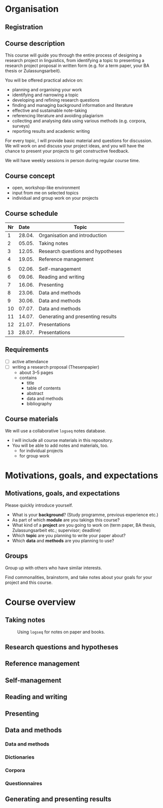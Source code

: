 * Organisation
** Registration
:PROPERTIES:
:BEAMER_ENV: frame
:BEAMER_ACT: handout:0
:END:
** Course description
:PROPERTIES:
:BEAMER_ENV: frame
:BEAMER_OPT: shrink=10
:END:

This course will guide you through the entire process of designing a research project in linguistics, from identifying a topic to presenting a research project proposal in written form (e.g. for a term paper, your BA thesis or Zulassungsarbeit).

You will be offered practical advice on:

- planning and organising your work
- identifying and narrowing a topic
- developing and refining research questions
- finding and managing background information and literature
- effective and sustainable note-taking
- referencing literature and avoiding plagiarism
- collecting and analysing data using various methods (e.g. corpora, surveys)
- reporting results and academic writing

For every topic, I will provide basic material and questions for discussion. We will work on and discuss your project ideas, and you will have the chance to present your projects to get constructive feedback.

We will have weekly sessions in person during regular course time.

** Course concept
:PROPERTIES:
:BEAMER_ENV: frame
:END:

- open, workshop-like environment
- input from me on selected topics
- individual and group work on your projects

** Course schedule
:PROPERTIES:
:BEAMER_ENV: frame
:END:

#+latex: \begin{adjustbox}{max totalheight=.8\textheight, center}
#+attr_latex: :center nil
| Nr | Date   | Topic                             |
|    | <l>    |                                   |
|----+--------+-----------------------------------|
|  1 | 28.04. | Organisation and introduction     |
|  2 | 05.05. | Taking notes                      |
|  3 | 12.05. | Research questions and hypotheses |
|  4 | 19.05. | Reference management              |
|    |        |                                   |
|  5 | 02.06. | Self-management                   |
|  6 | 09.06. | Reading and writing               |
|  7 | 16.06. | Presenting                        |
|  8 | 23.06. | Data and methods                  |
|  9 | 30.06. | Data and methods                  |
| 10 | 07.07. | Data and methods                  |
| 11 | 14.07. | Generating and presenting results |
| 12 | 21.07. | Presentations                     |
| 13 | 28.07. | Presentations                     |
#+latex: \end{adjustbox}

** Requirements
:PROPERTIES:
:BEAMER_ENV: frame
:END:

- [ ] active attendance
- [ ] writing a research proposal (Thesenpapier)
  - about 3--5 pages
  - contains
    - title
    - table of contents
    - abstract
    - data and methods
    - bibliography

** Course materials
:PROPERTIES:
:BEAMER_ENV: frame
:END:

We will use a collaborative =logseq= notes database.

- I will include all course materials in this repository.
- You will be able to add notes and materials, too.
  - for individual projects
  - for group work
* Motivations, goals, and expectations
** Motivations, goals, and expectations
:PROPERTIES:
:BEAMER_ENV: frame
:END:

Please quickly introduce yourself.

- What is your *background*? (Study programme, previous experience etc.)
- As part of which *module* are you takings this course?
- What kind of a *project* are you going to work on (term paper, BA thesis, Zulassungsarbeit etc.; supervisor; deadline)
- Which *topic* are you planning to write your paper about?
- Which *data* and *methods* are you planning to use?

** Groups
:PROPERTIES:
:BEAMER_ENV: frame
:END:

Group up with others who have similar interests.

Find commonalities, brainstorm, and take notes about your goals for your project and this course.

* Course overview
** Taking notes
:PROPERTIES:
:BEAMER_ENV: frame
:END:

#+caption: Using =logseq= for notes on paper and books.
[[file:img/logseq-book-notes.png]]

** Research questions and hypotheses
:PROPERTIES:
:BEAMER_ENV: frame
:END:

[[file:img/RQ-and-hypos.png]]

** Reference management
:PROPERTIES:
:BEAMER_ENV: frame
:END:

[[file:img/zotero.png]]

** Self-management
:PROPERTIES:
:BEAMER_ENV: frame
:END:

[[file:img/gantt-chart.png]]

** Reading and writing
:PROPERTIES:
:BEAMER_ENV: frame
:END:

[[file:img/writing-process.png]]

** Presenting
:PROPERTIES:
:BEAMER_ENV: frame
:END:

[[file:img/bad-presentation-slide.png]]

** Data and methods
*** Data and methods
:PROPERTIES:
:BEAMER_ENV: fullframe
:END:

#+beamer: \subsectionpage

*** Dictionaries
:PROPERTIES:
:BEAMER_ENV: frame
:END:

[[file:img/oed.png]]

*** Corpora
:PROPERTIES:
:BEAMER_ENV: frame
:END:

[[file:img/coca.png]]

*** Questionnaires
:PROPERTIES:
:BEAMER_ENV: frame
:END:

[[file:img/questionnaire.png]]

** Generating and presenting results
:PROPERTIES:
:BEAMER_ENV: frame
:END:

[[file:img/bad-pie-chart.png]]
